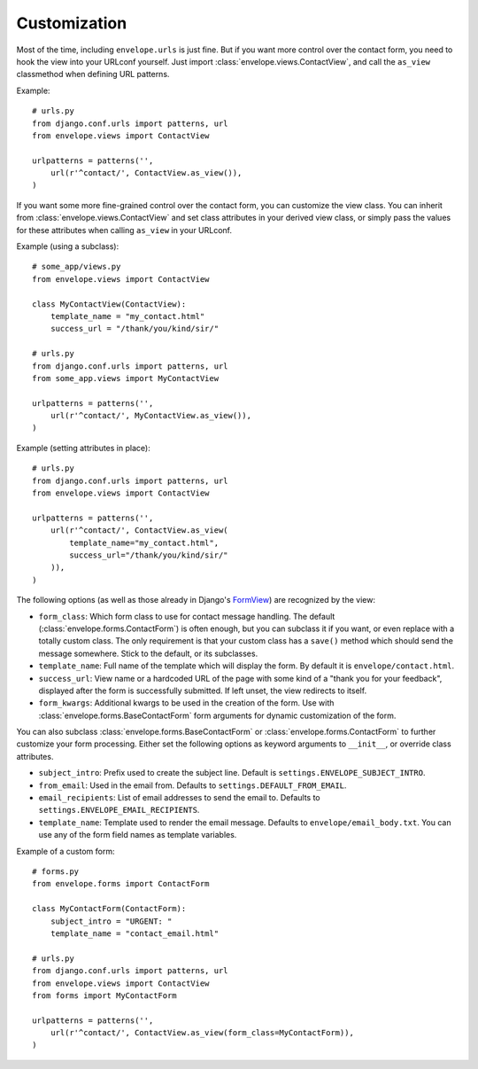 =============
Customization
=============

Most of the time, including ``envelope.urls`` is just fine. But if you want more
control over the contact form, you need to hook the view into your URLconf
yourself. Just import :class:`envelope.views.ContactView`, and call the
``as_view`` classmethod when defining URL patterns.

Example::

    # urls.py
    from django.conf.urls import patterns, url
    from envelope.views import ContactView

    urlpatterns = patterns('',
        url(r'^contact/', ContactView.as_view()),
    )

If you want some more fine-grained control over the contact form, you can
customize the view class. You can inherit from :class:`envelope.views.ContactView`
and set class attributes in your derived view class, or simply pass
the values for these attributes when calling ``as_view`` in your URLconf.

Example (using a subclass)::

    # some_app/views.py
    from envelope.views import ContactView

    class MyContactView(ContactView):
        template_name = "my_contact.html"
        success_url = "/thank/you/kind/sir/"

    # urls.py
    from django.conf.urls import patterns, url
    from some_app.views import MyContactView

    urlpatterns = patterns('',
        url(r'^contact/', MyContactView.as_view()),
    )

Example (setting attributes in place)::

    # urls.py
    from django.conf.urls import patterns, url
    from envelope.views import ContactView

    urlpatterns = patterns('',
        url(r'^contact/', ContactView.as_view(
            template_name="my_contact.html",
            success_url="/thank/you/kind/sir/"
        )),
    )

The following options (as well as those already in Django's `FormView`_) are recognized by the view:

* ``form_class``: Which form class to use for contact message handling.
  The default (:class:`envelope.forms.ContactForm`) is often enough, but you can subclass it
  if you want, or even replace with a totally custom class. The only requirement is
  that your custom class has a ``save()`` method which should send the message
  somewhere. Stick to the default, or its subclasses.

* ``template_name``: Full name of the template which will display the form. By
  default it is ``envelope/contact.html``.

* ``success_url``: View name or a hardcoded URL of the page with some kind of a
  "thank you for your feedback", displayed after the form is successfully
  submitted. If left unset, the view redirects to itself.

* ``form_kwargs``: Additional kwargs to be used in the creation of the form. Use with :class:`envelope.forms.BaseContactForm` form arguments for dynamic customization of the form.

You can also subclass :class:`envelope.forms.BaseContactForm` or
:class:`envelope.forms.ContactForm` to further customize your form processing.
Either set the following options as keyword arguments to ``__init__``, or override
class attributes.

* ``subject_intro``: Prefix used to create the subject line. Default is ``settings.ENVELOPE_SUBJECT_INTRO``.

* ``from_email``: Used in the email from. Defaults to ``settings.DEFAULT_FROM_EMAIL``.

* ``email_recipients``: List of email addresses to send the email to. Defaults to ``settings.ENVELOPE_EMAIL_RECIPIENTS``.

* ``template_name``: Template used to render the email message. Defaults to ``envelope/email_body.txt``. You can use any of the form field names as template variables.

Example of a custom form::

    # forms.py
    from envelope.forms import ContactForm

    class MyContactForm(ContactForm):
        subject_intro = "URGENT: "
        template_name = "contact_email.html"

    # urls.py
    from django.conf.urls import patterns, url
    from envelope.views import ContactView
    from forms import MyContactForm

    urlpatterns = patterns('',
        url(r'^contact/', ContactView.as_view(form_class=MyContactForm)),
    )


.. _`FormView`: https://docs.djangoproject.com/en/dev/ref/class-based-views/#django.views.generic.edit.FormView

